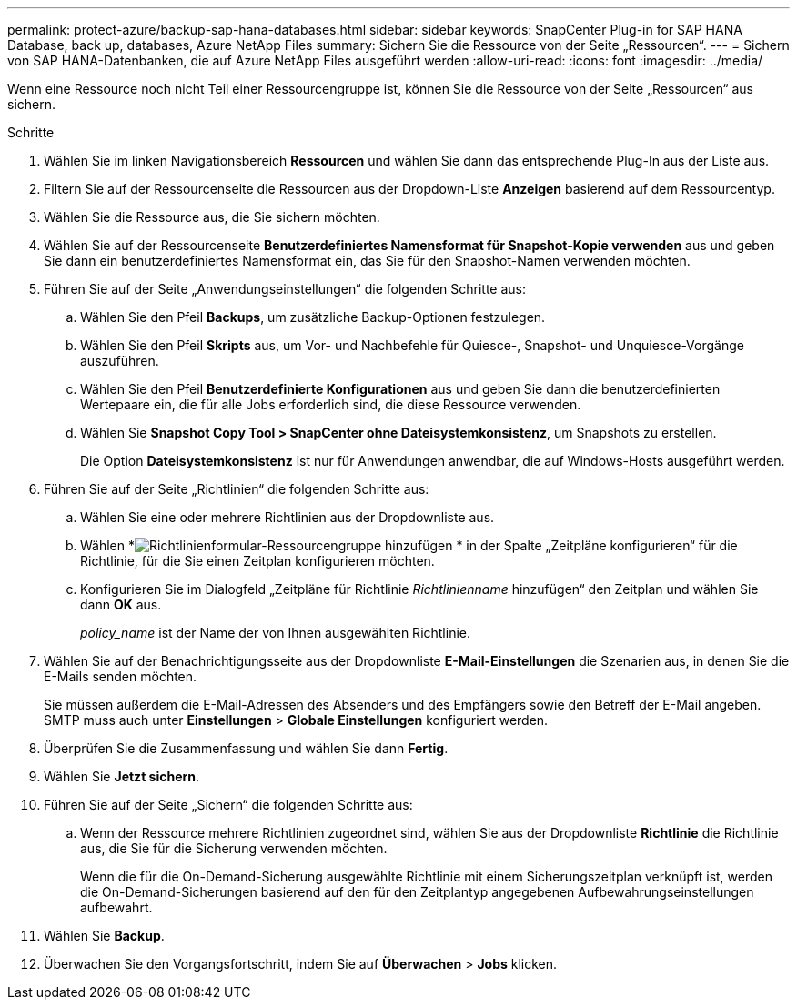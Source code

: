 ---
permalink: protect-azure/backup-sap-hana-databases.html 
sidebar: sidebar 
keywords: SnapCenter Plug-in for SAP HANA Database, back up, databases, Azure NetApp Files 
summary: Sichern Sie die Ressource von der Seite „Ressourcen“. 
---
= Sichern von SAP HANA-Datenbanken, die auf Azure NetApp Files ausgeführt werden
:allow-uri-read: 
:icons: font
:imagesdir: ../media/


[role="lead"]
Wenn eine Ressource noch nicht Teil einer Ressourcengruppe ist, können Sie die Ressource von der Seite „Ressourcen“ aus sichern.

.Schritte
. Wählen Sie im linken Navigationsbereich *Ressourcen* und wählen Sie dann das entsprechende Plug-In aus der Liste aus.
. Filtern Sie auf der Ressourcenseite die Ressourcen aus der Dropdown-Liste *Anzeigen* basierend auf dem Ressourcentyp.
. Wählen Sie die Ressource aus, die Sie sichern möchten.
. Wählen Sie auf der Ressourcenseite *Benutzerdefiniertes Namensformat für Snapshot-Kopie verwenden* aus und geben Sie dann ein benutzerdefiniertes Namensformat ein, das Sie für den Snapshot-Namen verwenden möchten.
. Führen Sie auf der Seite „Anwendungseinstellungen“ die folgenden Schritte aus:
+
.. Wählen Sie den Pfeil *Backups*, um zusätzliche Backup-Optionen festzulegen.
.. Wählen Sie den Pfeil *Skripts* aus, um Vor- und Nachbefehle für Quiesce-, Snapshot- und Unquiesce-Vorgänge auszuführen.
.. Wählen Sie den Pfeil *Benutzerdefinierte Konfigurationen* aus und geben Sie dann die benutzerdefinierten Wertepaare ein, die für alle Jobs erforderlich sind, die diese Ressource verwenden.
.. Wählen Sie *Snapshot Copy Tool > SnapCenter ohne Dateisystemkonsistenz*, um Snapshots zu erstellen.
+
Die Option *Dateisystemkonsistenz* ist nur für Anwendungen anwendbar, die auf Windows-Hosts ausgeführt werden.



. Führen Sie auf der Seite „Richtlinien“ die folgenden Schritte aus:
+
.. Wählen Sie eine oder mehrere Richtlinien aus der Dropdownliste aus.
.. Wählen *image:../media/add_policy_from_resourcegroup.gif["Richtlinienformular-Ressourcengruppe hinzufügen"] * in der Spalte „Zeitpläne konfigurieren“ für die Richtlinie, für die Sie einen Zeitplan konfigurieren möchten.
.. Konfigurieren Sie im Dialogfeld „Zeitpläne für Richtlinie _Richtlinienname_ hinzufügen“ den Zeitplan und wählen Sie dann *OK* aus.
+
_policy_name_ ist der Name der von Ihnen ausgewählten Richtlinie.



. Wählen Sie auf der Benachrichtigungsseite aus der Dropdownliste *E-Mail-Einstellungen* die Szenarien aus, in denen Sie die E-Mails senden möchten.
+
Sie müssen außerdem die E-Mail-Adressen des Absenders und des Empfängers sowie den Betreff der E-Mail angeben.  SMTP muss auch unter *Einstellungen* > *Globale Einstellungen* konfiguriert werden.

. Überprüfen Sie die Zusammenfassung und wählen Sie dann *Fertig*.
. Wählen Sie *Jetzt sichern*.
. Führen Sie auf der Seite „Sichern“ die folgenden Schritte aus:
+
.. Wenn der Ressource mehrere Richtlinien zugeordnet sind, wählen Sie aus der Dropdownliste *Richtlinie* die Richtlinie aus, die Sie für die Sicherung verwenden möchten.
+
Wenn die für die On-Demand-Sicherung ausgewählte Richtlinie mit einem Sicherungszeitplan verknüpft ist, werden die On-Demand-Sicherungen basierend auf den für den Zeitplantyp angegebenen Aufbewahrungseinstellungen aufbewahrt.



. Wählen Sie *Backup*.
. Überwachen Sie den Vorgangsfortschritt, indem Sie auf *Überwachen* > *Jobs* klicken.

